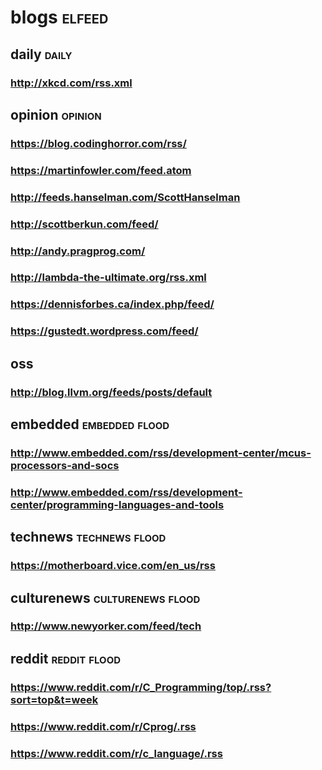 * blogs                                                        :elfeed:
** daily                                                       :daily:
*** http://xkcd.com/rss.xml
** opinion                                                     :opinion:
*** https://blog.codinghorror.com/rss/
*** https://martinfowler.com/feed.atom
*** http://feeds.hanselman.com/ScottHanselman
*** http://scottberkun.com/feed/
*** http://andy.pragprog.com/
*** http://lambda-the-ultimate.org/rss.xml
*** https://dennisforbes.ca/index.php/feed/
*** https://gustedt.wordpress.com/feed/
** oss
*** http://blog.llvm.org/feeds/posts/default
** embedded                                                    :embedded:flood:
*** http://www.embedded.com/rss/development-center/mcus-processors-and-socs
*** http://www.embedded.com/rss/development-center/programming-languages-and-tools
** technews                                                    :technews:flood:
*** https://motherboard.vice.com/en_us/rss
** culturenews                                                 :culturenews:flood:
*** http://www.newyorker.com/feed/tech
** reddit                                                      :reddit:flood:
*** https://www.reddit.com/r/C_Programming/top/.rss?sort=top&t=week
*** https://www.reddit.com/r/Cprog/.rss
*** https://www.reddit.com/r/c_language/.rss
